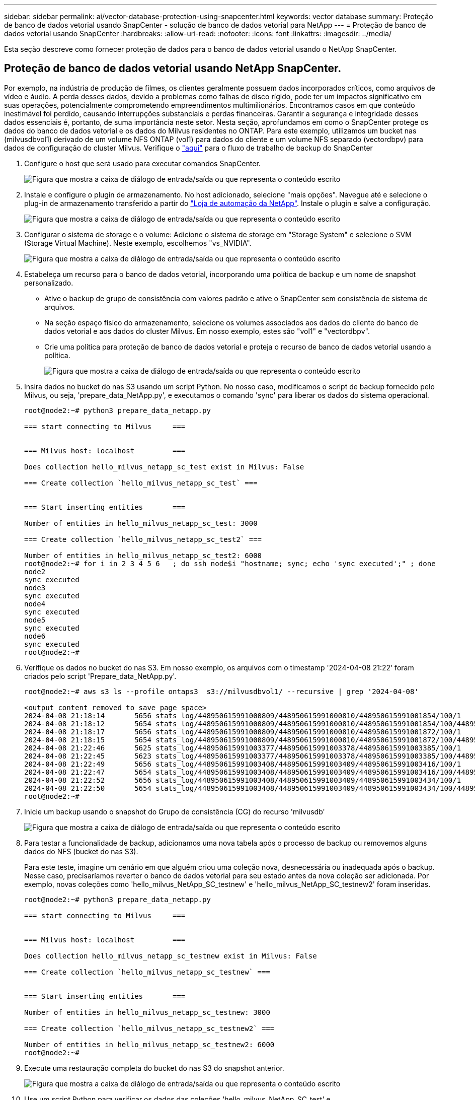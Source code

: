 ---
sidebar: sidebar 
permalink: ai/vector-database-protection-using-snapcenter.html 
keywords: vector database 
summary: Proteção de banco de dados vetorial usando SnapCenter - solução de banco de dados vetorial para NetApp 
---
= Proteção de banco de dados vetorial usando SnapCenter
:hardbreaks:
:allow-uri-read: 
:nofooter: 
:icons: font
:linkattrs: 
:imagesdir: ../media/


[role="lead"]
Esta seção descreve como fornecer proteção de dados para o banco de dados vetorial usando o NetApp SnapCenter.



== Proteção de banco de dados vetorial usando NetApp SnapCenter.

Por exemplo, na indústria de produção de filmes, os clientes geralmente possuem dados incorporados críticos, como arquivos de vídeo e áudio. A perda desses dados, devido a problemas como falhas de disco rígido, pode ter um impactos significativo em suas operações, potencialmente comprometendo empreendimentos multimilionários. Encontramos casos em que conteúdo inestimável foi perdido, causando interrupções substanciais e perdas financeiras. Garantir a segurança e integridade desses dados essenciais é, portanto, de suma importância neste setor. Nesta seção, aprofundamos em como o SnapCenter protege os dados do banco de dados vetorial e os dados do Milvus residentes no ONTAP. Para este exemplo, utilizamos um bucket nas (milvusdbvol1) derivado de um volume NFS ONTAP (vol1) para dados do cliente e um volume NFS separado (vectordbpv) para dados de configuração do cluster Milvus. Verifique o link:https://docs.netapp.com/us-en/snapcenter-47/protect-sco/backup-workflow.html["aqui"] para o fluxo de trabalho de backup do SnapCenter

. Configure o host que será usado para executar comandos SnapCenter.
+
image:sc_host_setup.png["Figura que mostra a caixa de diálogo de entrada/saída ou que representa o conteúdo escrito"]

. Instale e configure o plugin de armazenamento. No host adicionado, selecione "mais opções". Navegue até e selecione o plug-in de armazenamento transferido a partir do link:https://automationstore.netapp.com/snap-detail.shtml?packUuid=Storage&packVersion=1.0["Loja de automação da NetApp"]. Instale o plugin e salve a configuração.
+
image:sc_storage_plugin.png["Figura que mostra a caixa de diálogo de entrada/saída ou que representa o conteúdo escrito"]

. Configurar o sistema de storage e o volume: Adicione o sistema de storage em "Storage System" e selecione o SVM (Storage Virtual Machine). Neste exemplo, escolhemos "vs_NVIDIA".
+
image:sc_storage_system.png["Figura que mostra a caixa de diálogo de entrada/saída ou que representa o conteúdo escrito"]

. Estabeleça um recurso para o banco de dados vetorial, incorporando uma política de backup e um nome de snapshot personalizado.
+
** Ative o backup de grupo de consistência com valores padrão e ative o SnapCenter sem consistência de sistema de arquivos.
** Na seção espaço físico do armazenamento, selecione os volumes associados aos dados do cliente do banco de dados vetorial e aos dados do cluster Milvus. Em nosso exemplo, estes são "vol1" e "vectordbpv".
** Crie uma política para proteção de banco de dados vetorial e proteja o recurso de banco de dados vetorial usando a política.
+
image:sc_resource_vectordatabase.png["Figura que mostra a caixa de diálogo de entrada/saída ou que representa o conteúdo escrito"]



. Insira dados no bucket do nas S3 usando um script Python. No nosso caso, modificamos o script de backup fornecido pelo Milvus, ou seja, 'prepare_data_NetApp.py', e executamos o comando 'sync' para liberar os dados do sistema operacional.
+
[source, python]
----
root@node2:~# python3 prepare_data_netapp.py

=== start connecting to Milvus     ===


=== Milvus host: localhost         ===

Does collection hello_milvus_netapp_sc_test exist in Milvus: False

=== Create collection `hello_milvus_netapp_sc_test` ===


=== Start inserting entities       ===

Number of entities in hello_milvus_netapp_sc_test: 3000

=== Create collection `hello_milvus_netapp_sc_test2` ===

Number of entities in hello_milvus_netapp_sc_test2: 6000
root@node2:~# for i in 2 3 4 5 6   ; do ssh node$i "hostname; sync; echo 'sync executed';" ; done
node2
sync executed
node3
sync executed
node4
sync executed
node5
sync executed
node6
sync executed
root@node2:~#
----
. Verifique os dados no bucket do nas S3. Em nosso exemplo, os arquivos com o timestamp '2024-04-08 21:22' foram criados pelo script 'Prepare_data_NetApp.py'.
+
[source, bash]
----
root@node2:~# aws s3 ls --profile ontaps3  s3://milvusdbvol1/ --recursive | grep '2024-04-08'

<output content removed to save page space>
2024-04-08 21:18:14       5656 stats_log/448950615991000809/448950615991000810/448950615991001854/100/1
2024-04-08 21:18:12       5654 stats_log/448950615991000809/448950615991000810/448950615991001854/100/448950615990800869
2024-04-08 21:18:17       5656 stats_log/448950615991000809/448950615991000810/448950615991001872/100/1
2024-04-08 21:18:15       5654 stats_log/448950615991000809/448950615991000810/448950615991001872/100/448950615990800876
2024-04-08 21:22:46       5625 stats_log/448950615991003377/448950615991003378/448950615991003385/100/1
2024-04-08 21:22:45       5623 stats_log/448950615991003377/448950615991003378/448950615991003385/100/448950615990800899
2024-04-08 21:22:49       5656 stats_log/448950615991003408/448950615991003409/448950615991003416/100/1
2024-04-08 21:22:47       5654 stats_log/448950615991003408/448950615991003409/448950615991003416/100/448950615990800906
2024-04-08 21:22:52       5656 stats_log/448950615991003408/448950615991003409/448950615991003434/100/1
2024-04-08 21:22:50       5654 stats_log/448950615991003408/448950615991003409/448950615991003434/100/448950615990800913
root@node2:~#
----
. Inicie um backup usando o snapshot do Grupo de consistência (CG) do recurso 'milvusdb'
+
image:sc_backup_vector_database.png["Figura que mostra a caixa de diálogo de entrada/saída ou que representa o conteúdo escrito"]

. Para testar a funcionalidade de backup, adicionamos uma nova tabela após o processo de backup ou removemos alguns dados do NFS (bucket do nas S3).
+
Para este teste, imagine um cenário em que alguém criou uma coleção nova, desnecessária ou inadequada após o backup. Nesse caso, precisaríamos reverter o banco de dados vetorial para seu estado antes da nova coleção ser adicionada. Por exemplo, novas coleções como 'hello_milvus_NetApp_SC_testnew' e 'hello_milvus_NetApp_SC_testnew2' foram inseridas.

+
[source, python]
----
root@node2:~# python3 prepare_data_netapp.py

=== start connecting to Milvus     ===


=== Milvus host: localhost         ===

Does collection hello_milvus_netapp_sc_testnew exist in Milvus: False

=== Create collection `hello_milvus_netapp_sc_testnew` ===


=== Start inserting entities       ===

Number of entities in hello_milvus_netapp_sc_testnew: 3000

=== Create collection `hello_milvus_netapp_sc_testnew2` ===

Number of entities in hello_milvus_netapp_sc_testnew2: 6000
root@node2:~#
----
. Execute uma restauração completa do bucket do nas S3 do snapshot anterior.
+
image:sc_restore_vector_database.png["Figura que mostra a caixa de diálogo de entrada/saída ou que representa o conteúdo escrito"]

. Use um script Python para verificar os dados das coleções 'hello_milvus_NetApp_SC_test' e 'hello_milvus_NetApp_SC_test2'.
+
[source, python]
----
root@node2:~# python3 verify_data_netapp.py

=== start connecting to Milvus     ===


=== Milvus host: localhost         ===

Does collection hello_milvus_netapp_sc_test exist in Milvus: True
{'auto_id': False, 'description': 'hello_milvus_netapp_sc_test', 'fields': [{'name': 'pk', 'description': '', 'type': <DataType.INT64: 5>, 'is_primary': True, 'auto_id': False}, {'name': 'random', 'description': '', 'type': <DataType.DOUBLE: 11>}, {'name': 'var', 'description': '', 'type': <DataType.VARCHAR: 21>, 'params': {'max_length': 65535}}, {'name': 'embeddings', 'description': '', 'type': <DataType.FLOAT_VECTOR: 101>, 'params': {'dim': 8}}]}
Number of entities in Milvus: hello_milvus_netapp_sc_test : 3000

=== Start Creating index IVF_FLAT  ===


=== Start loading                  ===


=== Start searching based on vector similarity ===

hit: id: 2998, distance: 0.0, entity: {'random': 0.9728033590489911}, random field: 0.9728033590489911
hit: id: 1262, distance: 0.08883658051490784, entity: {'random': 0.2978858685751561}, random field: 0.2978858685751561
hit: id: 1265, distance: 0.09590047597885132, entity: {'random': 0.3042039939240304}, random field: 0.3042039939240304
hit: id: 2999, distance: 0.0, entity: {'random': 0.02316334456872482}, random field: 0.02316334456872482
hit: id: 1580, distance: 0.05628091096878052, entity: {'random': 0.3855988746044062}, random field: 0.3855988746044062
hit: id: 2377, distance: 0.08096685260534286, entity: {'random': 0.8745922204004368}, random field: 0.8745922204004368
search latency = 0.2832s

=== Start querying with `random > 0.5` ===

query result:
-{'random': 0.6378742006852851, 'embeddings': [0.20963514, 0.39746657, 0.12019053, 0.6947492, 0.9535575, 0.5454552, 0.82360446, 0.21096309], 'pk': 0}
search latency = 0.2257s

=== Start hybrid searching with `random > 0.5` ===

hit: id: 2998, distance: 0.0, entity: {'random': 0.9728033590489911}, random field: 0.9728033590489911
hit: id: 747, distance: 0.14606499671936035, entity: {'random': 0.5648774800635661}, random field: 0.5648774800635661
hit: id: 2527, distance: 0.1530652642250061, entity: {'random': 0.8928974315571507}, random field: 0.8928974315571507
hit: id: 2377, distance: 0.08096685260534286, entity: {'random': 0.8745922204004368}, random field: 0.8745922204004368
hit: id: 2034, distance: 0.20354536175727844, entity: {'random': 0.5526117606328499}, random field: 0.5526117606328499
hit: id: 958, distance: 0.21908017992973328, entity: {'random': 0.6647383716417955}, random field: 0.6647383716417955
search latency = 0.5480s
Does collection hello_milvus_netapp_sc_test2 exist in Milvus: True
{'auto_id': True, 'description': 'hello_milvus_netapp_sc_test2', 'fields': [{'name': 'pk', 'description': '', 'type': <DataType.INT64: 5>, 'is_primary': True, 'auto_id': True}, {'name': 'random', 'description': '', 'type': <DataType.DOUBLE: 11>}, {'name': 'var', 'description': '', 'type': <DataType.VARCHAR: 21>, 'params': {'max_length': 65535}}, {'name': 'embeddings', 'description': '', 'type': <DataType.FLOAT_VECTOR: 101>, 'params': {'dim': 8}}]}
Number of entities in Milvus: hello_milvus_netapp_sc_test2 : 6000

=== Start Creating index IVF_FLAT  ===


=== Start loading                  ===


=== Start searching based on vector similarity ===

hit: id: 448950615990642008, distance: 0.07805602252483368, entity: {'random': 0.5326684390871348}, random field: 0.5326684390871348
hit: id: 448950615990645009, distance: 0.07805602252483368, entity: {'random': 0.5326684390871348}, random field: 0.5326684390871348
hit: id: 448950615990640618, distance: 0.13562293350696564, entity: {'random': 0.7864676926688837}, random field: 0.7864676926688837
hit: id: 448950615990642314, distance: 0.10414951294660568, entity: {'random': 0.2209597460821181}, random field: 0.2209597460821181
hit: id: 448950615990645315, distance: 0.10414951294660568, entity: {'random': 0.2209597460821181}, random field: 0.2209597460821181
hit: id: 448950615990640004, distance: 0.11571306735277176, entity: {'random': 0.7765521996186631}, random field: 0.7765521996186631
search latency = 0.2381s

=== Start querying with `random > 0.5` ===

query result:
-{'embeddings': [0.15983285, 0.72214717, 0.7414838, 0.44471496, 0.50356466, 0.8750043, 0.316556, 0.7871702], 'pk': 448950615990639798, 'random': 0.7820620141382767}
search latency = 0.3106s

=== Start hybrid searching with `random > 0.5` ===

hit: id: 448950615990642008, distance: 0.07805602252483368, entity: {'random': 0.5326684390871348}, random field: 0.5326684390871348
hit: id: 448950615990645009, distance: 0.07805602252483368, entity: {'random': 0.5326684390871348}, random field: 0.5326684390871348
hit: id: 448950615990640618, distance: 0.13562293350696564, entity: {'random': 0.7864676926688837}, random field: 0.7864676926688837
hit: id: 448950615990640004, distance: 0.11571306735277176, entity: {'random': 0.7765521996186631}, random field: 0.7765521996186631
hit: id: 448950615990643005, distance: 0.11571306735277176, entity: {'random': 0.7765521996186631}, random field: 0.7765521996186631
hit: id: 448950615990640402, distance: 0.13665105402469635, entity: {'random': 0.9742541034109935}, random field: 0.9742541034109935
search latency = 0.4906s
root@node2:~#
----
. Verifique se a coleção desnecessária ou inadequada não está mais presente no banco de dados.
+
[source, python]
----
root@node2:~# python3 verify_data_netapp.py

=== start connecting to Milvus     ===


=== Milvus host: localhost         ===

Does collection hello_milvus_netapp_sc_testnew exist in Milvus: False
Traceback (most recent call last):
  File "/root/verify_data_netapp.py", line 37, in <module>
    recover_collection = Collection(recover_collection_name)
  File "/usr/local/lib/python3.10/dist-packages/pymilvus/orm/collection.py", line 137, in __init__
    raise SchemaNotReadyException(
pymilvus.exceptions.SchemaNotReadyException: <SchemaNotReadyException: (code=1, message=Collection 'hello_milvus_netapp_sc_testnew' not exist, or you can pass in schema to create one.)>
root@node2:~#
----


Em conclusão, o uso do SnapCenter da NetApp para proteger dados de bancos de dados vetoriais e dados Milvus residentes no ONTAP oferece benefícios significativos para os clientes, especialmente em setores onde a integridade de dados é primordial, como a produção de filmes. A capacidade do SnapCenter de criar backups consistentes e realizar restaurações completas de dados garante que os dados críticos, como arquivos de vídeo e áudio incorporados, sejam protegidos contra perda devido a falhas no disco rígido ou outros problemas. Isso não só impede a interrupção operacional, mas também protege contra perdas financeiras substanciais.

Nesta seção, demonstramos como o SnapCenter pode ser configurado para proteger dados residentes no ONTAP, incluindo a configuração de hosts, instalação e configuração de plugins de armazenamento e a criação de um recurso para o banco de dados vetorial com um nome de snapshot personalizado. Também mostramos como realizar um backup usando o snapshot do Grupo de consistência e verificar os dados no bucket do nas S3.

Além disso, simulamos um cenário em que uma coleção desnecessária ou inadequada foi criada após o backup. Nesses casos, a capacidade do SnapCenter de executar uma restauração completa de um snapshot anterior garante que o banco de dados vetorial possa ser revertido para o seu estado antes da adição da nova coleção, mantendo assim a integridade do banco de dados. Essa capacidade de restaurar dados para um ponto específico no tempo é inestimável para os clientes, fornecendo-lhes a garantia de que seus dados não são apenas seguros, mas também mantidos corretamente. Assim, o produto SnapCenter da NetApp oferece aos clientes uma solução robusta e confiável para proteção e gerenciamento de dados.
